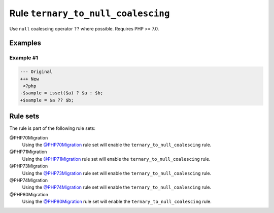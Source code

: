 ===================================
Rule ``ternary_to_null_coalescing``
===================================

Use ``null`` coalescing operator ``??`` where possible. Requires PHP >= 7.0.

Examples
--------

Example #1
~~~~~~~~~~

.. code-block:: diff

   --- Original
   +++ New
    <?php
   -$sample = isset($a) ? $a : $b;
   +$sample = $a ?? $b;

Rule sets
---------

The rule is part of the following rule sets:

@PHP70Migration
  Using the `@PHP70Migration <./../../ruleSets/PHP70Migration.rst>`_ rule set will enable the ``ternary_to_null_coalescing`` rule.

@PHP71Migration
  Using the `@PHP71Migration <./../../ruleSets/PHP71Migration.rst>`_ rule set will enable the ``ternary_to_null_coalescing`` rule.

@PHP73Migration
  Using the `@PHP73Migration <./../../ruleSets/PHP73Migration.rst>`_ rule set will enable the ``ternary_to_null_coalescing`` rule.

@PHP74Migration
  Using the `@PHP74Migration <./../../ruleSets/PHP74Migration.rst>`_ rule set will enable the ``ternary_to_null_coalescing`` rule.

@PHP80Migration
  Using the `@PHP80Migration <./../../ruleSets/PHP80Migration.rst>`_ rule set will enable the ``ternary_to_null_coalescing`` rule.
